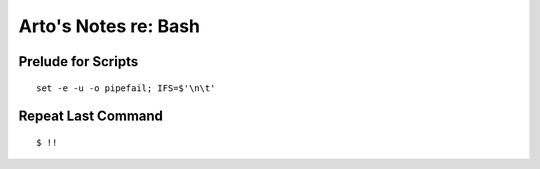 Arto's Notes re: Bash
=====================

Prelude for Scripts
-------------------

::

   set -e -u -o pipefail; IFS=$'\n\t'

Repeat Last Command
-------------------

::

   $ !!
